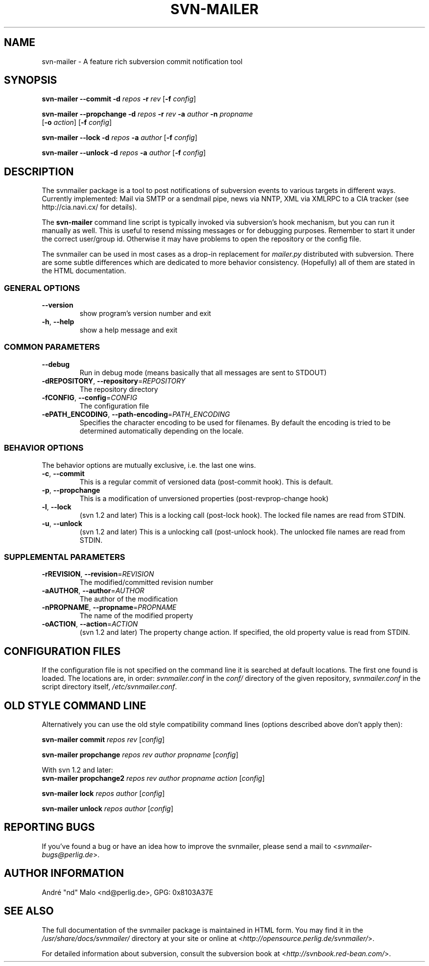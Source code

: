 .\"  Copyright 2005-2006 André Malo or his licensors, as applicable
.\"
.\"  Licensed under the Apache License, Version 2.0 (the "License");
.\"  you may not use this file except in compliance with the License.
.\"  You may obtain a copy of the License at
.\" 
.\"      http://www.apache.org/licenses/LICENSE-2.0
.\"
.\"  Unless required by applicable law or agreed to in writing, software
.\"  distributed under the License is distributed on an "AS IS" BASIS,
.\"  WITHOUT WARRANTIES OR CONDITIONS OF ANY KIND, either express or implied.
.\"  See the License for the specific language governing permissions and
.\"  limitations under the License.
.\"
.TH SVN-MAILER "1" "2006" "svn-mailer 1.0.9" "User Commands"
.SH NAME
svn-mailer \- A feature rich subversion commit notification tool
.SH SYNOPSIS
.B svn-mailer
\fB\-\-commit\fR \fB\-d\fR \fIrepos\fR \fB\-r\fR \fIrev\fR [\fB\-f\fR \fIconfig\fR]

.B svn-mailer
\fB\-\-propchange\fR \fB\-d\fR \fIrepos\fR \fB\-r\fR \fIrev\fR \fB\-a\fR \fIauthor\fR \fB\-n\fR \fIpropname\fR
    [\fB\-o\fR \fIaction\fR] [\fB\-f\fR \fIconfig\fR]

.B svn-mailer
\fB\-\-lock\fR \fB\-d\fR \fIrepos\fR \fB\-a\fR \fIauthor\fR [\fB\-f\fR \fIconfig\fR]

.B svn-mailer
\fB\-\-unlock\fR \fB\-d\fR \fIrepos\fR \fB\-a\fR \fIauthor\fR [\fB\-f\fR \fIconfig\fR]
.SH DESCRIPTION
The svnmailer package is a tool to post notifications of subversion events to
various targets in different ways.  Currently implemented: Mail via SMTP or
a sendmail pipe, news via NNTP, XML via XMLRPC to a CIA tracker (see
http://cia.navi.cx/ for details).

The \fBsvn\-mailer\fR command line script is typically invoked via
subversion's hook mechanism, but you can run it manually as well.  This is
useful to resend missing messages or for debugging purposes.  Remember
to start it under the correct user/group id.  Otherwise it may have problems
to open the repository or the config file.

The svnmailer can be used in most cases as a drop-in replacement for
\fImailer.py\fR distributed with subversion.  There are some subtle differences
which are dedicated to more behavior consistency.  (Hopefully) all of them are
stated in the HTML documentation.
.SS GENERAL OPTIONS
.TP
\fB\-\-version\fR
show program's version number and exit
.TP
\fB\-h\fR, \fB\-\-help\fR
show a help message and exit
.SS COMMON PARAMETERS
.TP
\fB\-\-debug\fR
Run in debug mode (means basically that all messages are
sent to STDOUT)
.TP
\fB\-dREPOSITORY\fR, \fB\-\-repository\fR=\fIREPOSITORY\fR
The repository directory
.TP
\fB\-fCONFIG\fR, \fB\-\-config\fR=\fICONFIG\fR
The configuration file
.TP
\fB\-ePATH_ENCODING\fR, \fB\-\-path\-encoding\fR=\fIPATH_ENCODING\fR
Specifies the character encoding to be used for
filenames. By default the encoding is tried to be
determined automatically depending on the locale.
.SS BEHAVIOR OPTIONS
.PP
The behavior options are mutually exclusive, i.e. the last one wins.
.TP
\fB\-c\fR, \fB\-\-commit\fR
This is a regular commit of versioned data (post-commit hook). This is default.
.TP
\fB\-p\fR, \fB\-\-propchange\fR
This is a modification of unversioned properties (post-revprop-change hook)
.TP
\fB\-l\fR, \fB\-\-lock\fR
(svn 1.2 and later) This is a locking call (post-lock hook). The locked file
names are read from STDIN.
.TP
\fB\-u\fR, \fB\-\-unlock\fR
(svn 1.2 and later) This is a unlocking call (post-unlock hook). The unlocked
file names are read from STDIN.
.SS SUPPLEMENTAL PARAMETERS
.TP
\fB\-rREVISION\fR, \fB\-\-revision\fR=\fIREVISION\fR
The modified/committed revision number
.TP
\fB\-aAUTHOR\fR, \fB\-\-author\fR=\fIAUTHOR\fR
The author of the modification
.TP
\fB\-nPROPNAME\fR, \fB\-\-propname\fR=\fIPROPNAME\fR
The name of the modified property
.TP
\fB\-oACTION\fR, \fB\-\-action\fR=\fIACTION\fR
(svn 1.2 and later) The property change action. If specified, the old
property value is read from STDIN.
.SH "CONFIGURATION FILES"
If the configuration file is not specified on the command line it is searched
at default locations. The first one found is loaded. The locations are, in
order: \fIsvnmailer.conf\fR in the \fIconf/\fR directory of the given
repository, \fIsvnmailer.conf\fR in the script directory itself,
\fI/etc/svnmailer.conf\fR.
.SH OLD STYLE COMMAND LINE
Alternatively you can use the old style compatibility command lines (options
described above don't apply then):

\fBsvn\-mailer\fR \fBcommit\fR \fIrepos\fR \fIrev\fR [\fIconfig\fR]

\fBsvn\-mailer\fR \fBpropchange\fR \fIrepos\fR \fIrev\fR \fIauthor\fR \fIpropname\fR [\fIconfig\fR]

With svn 1.2 and later:
.br
\fBsvn\-mailer\fR \fBpropchange2\fR \fIrepos\fR \fIrev\fR \fIauthor\fR
\fIpropname\fR \fIaction\fR [\fIconfig\fR]

\fBsvn\-mailer\fR \fBlock\fR \fIrepos\fR \fIauthor\fR [\fIconfig\fR]

\fBsvn\-mailer\fR \fBunlock\fR \fIrepos\fR \fIauthor\fR [\fIconfig\fR]
.SH "REPORTING BUGS"
If you've found a bug or have an idea how to improve the svnmailer,
please send a mail to <\fIsvnmailer\-bugs@perlig.de\fR>.
.SH "AUTHOR INFORMATION"
Andr\('e "nd" Malo <nd@perlig.de>, GPG: 0x8103A37E
.SH "SEE ALSO"
The full documentation of the svnmailer package is maintained in HTML form.
You may find it in the \fI/usr/share/docs/svnmailer/\fR directory at your
site or online at <\fIhttp://opensource.perlig.de/svnmailer/\fR>.

For detailed information about subversion, consult the subversion book at
<\fIhttp://svnbook.red-bean.com/\fR>.
